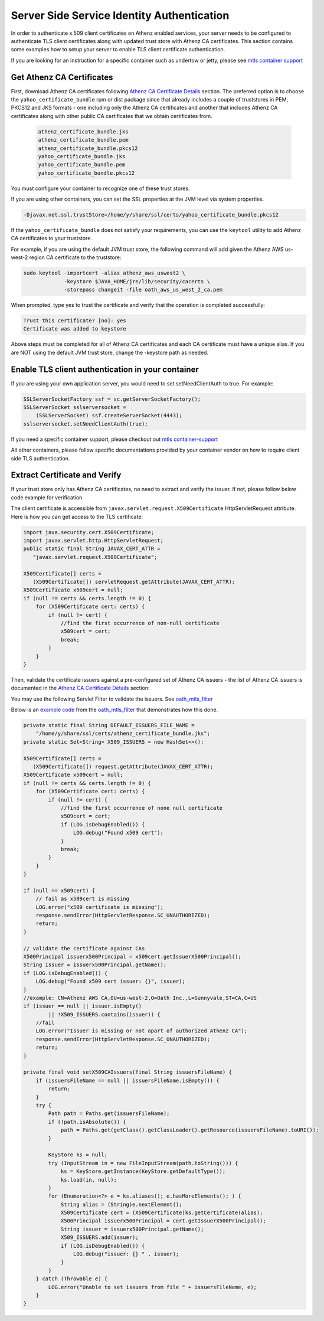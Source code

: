 *******************************************
Server Side Service Identity Authentication
*******************************************


In order to authenticate x.509 client certificates on Athenz enabled
services, your server needs to be configured to authenticate TLS client
certificates along with updated trust store with Athenz CA certificates.
This section contains some examples how to setup your server to enable
TLS client certificate authentication.

If you are looking for an instruction for a specific container such as
undertow or jetty, please see
`mtls container support <https://git.vzbuilders.com/pages/athens/athenz-guide/mtls/#container-support>`_

Get Athenz CA Certificates
--------------------------

First, download Athenz CA certificates following
`Athenz CA Certificate Details <https://git.vzbuilders.com/pages/athens/athenz-guide/athenz_ca_certs/>`_ section. The preferred
option is to choose the ``yahoo_certificate_bundle`` rpm or dist package
since that already includes a couple of truststores in PEM, PKCS12 and
JKS formats - one including only the Athenz CA certificates and another
that includes Athenz CA certificates along with other public CA
certificates that we obtain certificates from.

  .. code:: bash

     athenz_certificate_bundle.jks
     athenz_certificate_bundle.pem
     athenz_certificate_bundle.pkcs12
     yahoo_certificate_bundle.jks
     yahoo_certificate_bundle.pem
     yahoo_certificate_bundle.pkcs12

You must configure your container to recognize one of these trust
stores.

If you are using other containers, you can set the SSL properties at the
JVM level via system properties.

.. code:: bash

   -Djavax.net.ssl.trustStore=/home/y/share/ssl/certs/yahoo_certificate_bundle.pkcs12

If the ``yahoo_certificate_bundle`` does not satisfy your requirements,
you can use the ``keytool`` utility to add Athenz CA certificates to
your truststore.

For example, if you are using the default JVM trust store, the following
command will add given the Athenz AWS us-west-2 region CA certificate to
the truststore:

.. code:: bash

   sudo keytool -importcert -alias athenz_aws_uswest2 \
                -keystore $JAVA_HOME/jre/lib/security/cacerts \
                -storepass changeit -file oath_aws_us_west_2_ca.pem

When prompted, type yes to trust the certificate and verify that the
operation is completed successfully:

.. code:: java

   Trust this certificate? [no]: yes
   Certificate was added to keystore

Above steps must be completed for all of Athenz CA certificates and each
CA certificate must have a unique alias. If you are NOT using the
default JVM trust store, change the -keystore path as needed.

Enable TLS client authentication in your container
--------------------------------------------------

If you are using your own application server, you would need to set
setNeedClientAuth to true. For example:

.. code:: java

   SSLServerSocketFactory ssf = sc.getServerSocketFactory();
   SSLServerSocket sslserversocket =
       (SSLServerSocket) ssf.createServerSocket(4443);
   sslserversocket.setNeedClientAuth(true);

If you need a specific container support, please checkout out
`mtls container-support <https://git.vzbuilders.com/pages/athens/athenz-guide/mtls/#container-support>`_

All other containers, please follow specific documentations provided by
your container vendor on how to require client side TLS authentication.

Extract Certificate and Verify
------------------------------

If your trust store only has Athenz CA certificates, no need to extract
and verify the issuer. If not, please follow below code example for
verification.

The client certificate is accessible from
``javax.servlet.request.X509Certificate`` HttpServletRequest attribute.
Here is how you can get access to the TLS certificate:

.. code:: java

   import java.security.cert.X509Certificate;
   import javax.servlet.http.HttpServletRequest;
   public static final String JAVAX_CERT_ATTR =
      "javax.servlet.request.X509Certificate";

   X509Certificate[] certs =
      (X509Certificate[]) servletRequest.getAttribute(JAVAX_CERT_ATTR);
   X509Certificate x509cert = null;
   if (null != certs && certs.length != 0) {
       for (X509Certificate cert: certs) {
           if (null != cert) {
               //find the first occurrence of non-null certificate
               x509cert = cert;
               break;
           }
       }
   }

Then, validate the certificate issuers against a pre-configured set of
Athenz CA issuers - the list of Athenz CA issuers is documented in the
`Athenz CA Certificate Details <https://git.vzbuilders.com/pages/athens/athenz-guide/athenz_ca_certs/>`_
section:

You may use the following Servlet Filter to validate the issuers. See
`oath_mtls_filter <https://git.vzbuilders.com/JavaPlatform/oath_mtls_filter>`_

Below is an `example code <https://git.vzbuilders.com/JavaPlatform/oath_mtls_filter/blob/master/src/main/java/com/oath/filter/mtls TLSFilter.java>`_ from the
`oath_mtls_filter <https://git.vzbuilders.com/JavaPlatform/oath_mtls_filter>`_ that demonstrates how
this done.



.. code:: java

   private static final String DEFAULT_ISSUERS_FILE_NAME =
       "/home/y/share/ssl/certs/athenz_certificate_bundle.jks";
   private static Set<String> X509_ISSUERS = new HashSet<>();

   X509Certificate[] certs =
      (X509Certificate[]) request.getAttribute(JAVAX_CERT_ATTR);
   X509Certificate x509cert = null;
   if (null != certs && certs.length != 0) {
       for (X509Certificate cert: certs) {
           if (null != cert) {
               //find the first occurrence of none null certificate
               x509cert = cert;
               if (LOG.isDebugEnabled()) {
                   LOG.debug("Found x509 cert");
               }
               break;
           }
       }
   }

   if (null == x509cert) {
       // fail as x509cert is missing
       LOG.error("x509 certificate is missing");
       response.sendError(HttpServletResponse.SC_UNAUTHORIZED);
       return;
   }

   // validate the certificate against CAs
   X500Principal issuerx500Principal = x509cert.getIssuerX500Principal();
   String issuer = issuerx500Principal.getName();
   if (LOG.isDebugEnabled()) {
       LOG.debug("Found x509 cert issuer: {}", issuer);
   }
   //example: CN=Athenz AWS CA,OU=us-west-2,O=Oath Inc.,L=Sunnyvale,ST=CA,C=US
   if (issuer == null || issuer.isEmpty()
           || !X509_ISSUERS.contains(issuer)) {
       //fail
       LOG.error("Issuer is missing or not apart of authorized Athenz CA");
       response.sendError(HttpServletResponse.SC_UNAUTHORIZED);
       return;
   }

   private final void setX509CAIssuers(final String issuersFileName) {
       if (issuersFileName == null || issuersFileName.isEmpty()) {
           return;
       }
       try {
           Path path = Paths.get(issuersFileName);
           if (!path.isAbsolute()) {
               path = Paths.get(getClass().getClassLoader().getResource(issuersFileName).toURI());
           }

           KeyStore ks = null;
           try (InputStream in = new FileInputStream(path.toString())) {
               ks = KeyStore.getInstance(KeyStore.getDefaultType());
               ks.load(in, null);
           }
           for (Enumeration<?> e = ks.aliases(); e.hasMoreElements(); ) {
               String alias = (String)e.nextElement();
               X509Certificate cert = (X509Certificate)ks.getCertificate(alias);
               X500Principal issuerx500Principal = cert.getIssuerX500Principal();
               String issuer = issuerx500Principal.getName();
               X509_ISSUERS.add(issuer);
               if (LOG.isDebugEnabled()) {
                   LOG.debug("issuer: {} " , issuer);
               }
           }
       } catch (Throwable e) {
           LOG.error("Unable to set issuers from file " + issuersFileName, e);
       }
   }
